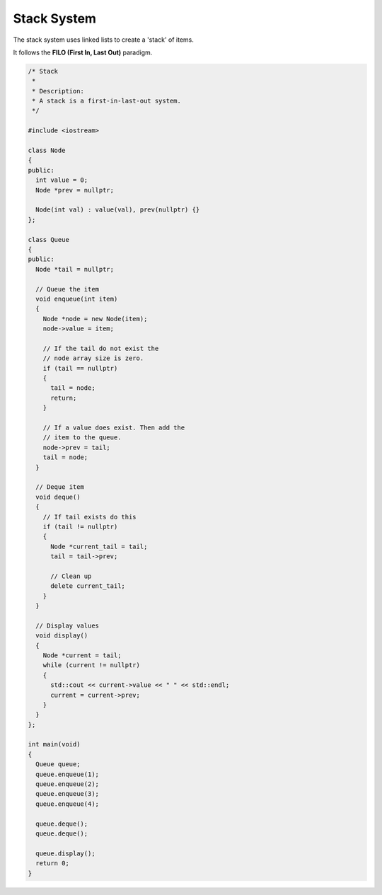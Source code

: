 Stack System
============

The stack system uses linked lists to create a 'stack'
of items.

It follows the **FILO (First In, Last Out)** paradigm.

.. code:: cpp

  /* Stack
   *
   * Description:
   * A stack is a first-in-last-out system.
   */

  #include <iostream>

  class Node
  {
  public:
    int value = 0;
    Node *prev = nullptr;

    Node(int val) : value(val), prev(nullptr) {}
  };

  class Queue
  {
  public:
    Node *tail = nullptr;

    // Queue the item
    void enqueue(int item)
    {
      Node *node = new Node(item);
      node->value = item;

      // If the tail do not exist the
      // node array size is zero.
      if (tail == nullptr)
      {
        tail = node;
        return;
      }

      // If a value does exist. Then add the
      // item to the queue.
      node->prev = tail;
      tail = node;
    }

    // Deque item
    void deque()
    {
      // If tail exists do this
      if (tail != nullptr)
      {
        Node *current_tail = tail;
        tail = tail->prev;

        // Clean up
        delete current_tail;
      }
    }

    // Display values
    void display()
    {
      Node *current = tail;
      while (current != nullptr)
      {
        std::cout << current->value << " " << std::endl;
        current = current->prev;
      }
    }
  };

  int main(void)
  {
    Queue queue;
    queue.enqueue(1);
    queue.enqueue(2);
    queue.enqueue(3);
    queue.enqueue(4);

    queue.deque();
    queue.deque();

    queue.display();
    return 0;
  }
